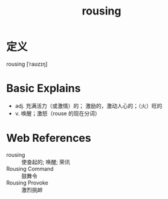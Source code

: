 #+title: rousing
#+roam_tags:英语单词

* 定义
  
rousing [ˈraʊzɪŋ]

* Basic Explains
- adj. 充满活力（或激情）的； 激励的，激动人心的；（火）旺的
- v. 唤醒；激怒（rouse 的现在分词）

* Web References
- rousing :: 使奋起的; 唤醒; 荣讯
- Rousing Command :: 鼓舞令
- Rousing Provoke :: 激烈挑衅
